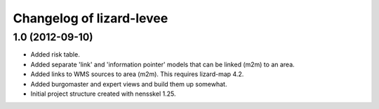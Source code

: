 Changelog of lizard-levee
===================================================


1.0 (2012-09-10)
----------------

- Added risk table.

- Added separate 'link' and 'information pointer' models that can be linked
  (m2m) to an area.

- Added links to WMS sources to area (m2m). This requires lizard-map 4.2.

- Added burgomaster and expert views and build them up somewhat.

- Initial project structure created with nensskel 1.25.
